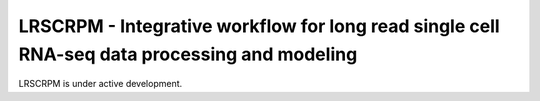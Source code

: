 LRSCRPM - Integrative workflow for long read single cell RNA-seq data processing and modeling
=======================================

LRSCRPM is under active development. 
